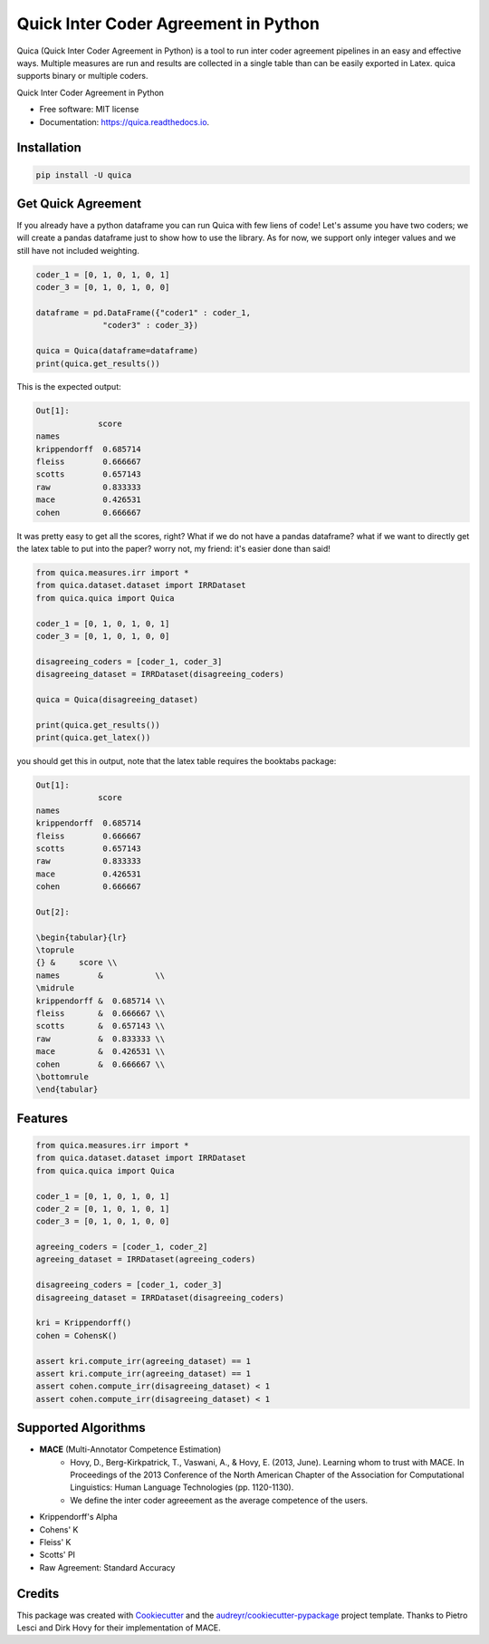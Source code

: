 ======================================
Quick Inter Coder Agreement in Python
======================================

Quica (Quick Inter Coder Agreement in Python) is a tool to run inter coder agreement pipelines in an easy and effective ways.
Multiple measures are run and results are collected in a single table than can be easily exported in Latex.
quica supports binary or multiple coders.

.. image:: https://img.shields.io/pypi/v/quica.svg
        :target: https://pypi.python.org/pypi/quica

.. image:: https://github.com/vinid/quica/workflows/Python%20package/badge.svg
        :target: https://github.com/vinid/quica/actions

.. image:: https://readthedocs.org/projects/quica/badge/?version=latest
        :target: https://quica.readthedocs.io/en/latest/?badge=latest
        :alt: Documentation Status

.. image:: https://img.shields.io/badge/License-MIT-blue.svg
        :target: https://lbesson.mit-license.org/
        :alt: License

Quick Inter Coder Agreement in Python


* Free software: MIT license
* Documentation: https://quica.readthedocs.io.

Installation
------------

.. code-block:: bash

    pip install -U quica

Get Quick Agreement
-------------------

If you already have a python dataframe you can run Quica with few liens of code! Let's assume you have two
coders; we will create a pandas dataframe just to show how to use the library. As for now, we support only integer values
and we still have not included weighting.

.. code-block:: python

    coder_1 = [0, 1, 0, 1, 0, 1]
    coder_3 = [0, 1, 0, 1, 0, 0]

    dataframe = pd.DataFrame({"coder1" : coder_1,
                  "coder3" : coder_3})

    quica = Quica(dataframe=dataframe)
    print(quica.get_results())

This is the expected output:

.. code-block:: python

    Out[1]:
                 score
    names
    krippendorff  0.685714
    fleiss        0.666667
    scotts        0.657143
    raw           0.833333
    mace          0.426531
    cohen         0.666667

It was pretty easy to get all the scores, right? What if we do not have a pandas dataframe? what if we want to directly get
the latex table to put into the paper? worry not, my friend: it's easier done than said!

.. code-block:: python

    from quica.measures.irr import *
    from quica.dataset.dataset import IRRDataset
    from quica.quica import Quica

    coder_1 = [0, 1, 0, 1, 0, 1]
    coder_3 = [0, 1, 0, 1, 0, 0]

    disagreeing_coders = [coder_1, coder_3]
    disagreeing_dataset = IRRDataset(disagreeing_coders)

    quica = Quica(disagreeing_dataset)

    print(quica.get_results())
    print(quica.get_latex())

you should get this in output, note that the latex table requires the booktabs package:

.. code-block:: python


    Out[1]:
                 score
    names
    krippendorff  0.685714
    fleiss        0.666667
    scotts        0.657143
    raw           0.833333
    mace          0.426531
    cohen         0.666667

    Out[2]:

    \begin{tabular}{lr}
    \toprule
    {} &     score \\
    names        &           \\
    \midrule
    krippendorff &  0.685714 \\
    fleiss       &  0.666667 \\
    scotts       &  0.657143 \\
    raw          &  0.833333 \\
    mace         &  0.426531 \\
    cohen        &  0.666667 \\
    \bottomrule
    \end{tabular}

Features
--------

.. code-block:: python

    from quica.measures.irr import *
    from quica.dataset.dataset import IRRDataset
    from quica.quica import Quica

    coder_1 = [0, 1, 0, 1, 0, 1]
    coder_2 = [0, 1, 0, 1, 0, 1]
    coder_3 = [0, 1, 0, 1, 0, 0]

    agreeing_coders = [coder_1, coder_2]
    agreeing_dataset = IRRDataset(agreeing_coders)

    disagreeing_coders = [coder_1, coder_3]
    disagreeing_dataset = IRRDataset(disagreeing_coders)

    kri = Krippendorff()
    cohen = CohensK()

    assert kri.compute_irr(agreeing_dataset) == 1
    assert kri.compute_irr(agreeing_dataset) == 1
    assert cohen.compute_irr(disagreeing_dataset) < 1
    assert cohen.compute_irr(disagreeing_dataset) < 1

Supported Algorithms
--------------------

+ **MACE** (Multi-Annotator Competence Estimation)
     + Hovy, D., Berg-Kirkpatrick, T., Vaswani, A., & Hovy, E. (2013, June). Learning whom to trust with MACE. In Proceedings of the 2013 Conference of the North American Chapter of the Association for Computational Linguistics: Human Language Technologies (pp. 1120-1130).

     + We define the inter coder agreeement as the average competence of the users.
+ Krippendorff's Alpha
+ Cohens' K
+ Fleiss' K
+ Scotts' PI
+ Raw Agreement: Standard Accuracy

Credits
-------

This package was created with Cookiecutter_ and the `audreyr/cookiecutter-pypackage`_ project template. Thanks to Pietro Lesci and Dirk Hovy
for their implementation of MACE.

.. _Cookiecutter: https://github.com/audreyr/cookiecutter
.. _`audreyr/cookiecutter-pypackage`: https://github.com/audreyr/cookiecutter-pypackage
